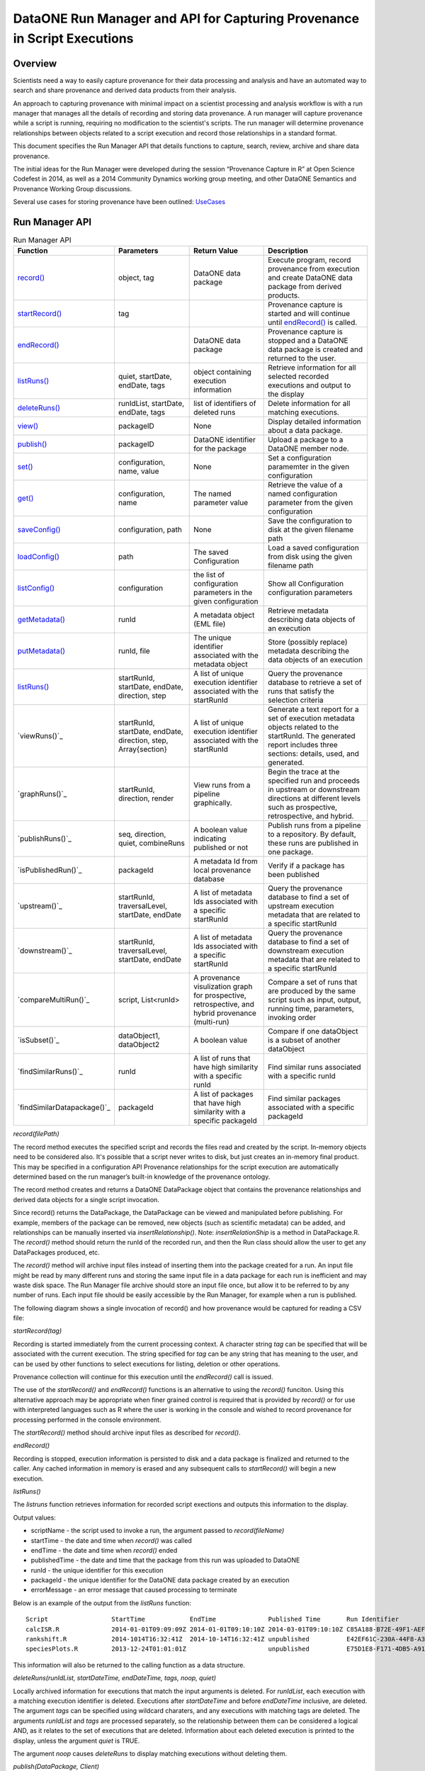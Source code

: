 
DataONE Run Manager and API for Capturing Provenance in Script Executions
=========================================================================

Overview
--------

Scientists need a way to easily capture provenance for their data processing and analysis and have 
an automated way to search and share provenance and derived data products from their analysis.

An approach to capturing provenance with minimal impact on a scientist processing and analysis workflow is with 
a run manager that manages all the details of recording and storing data provenance.  A run manager will
capture provenance while a script is running, requiring no modification to the scientist's scripts.  The run 
manager will determine provenance relationships between objects related to a script execution and record those 
relationships in a standard format.

This document specifies the Run Manager API that details functions to capture, search, review,
archive and share data provenance. 

The initial ideas for the Run Manager were developed during the session “Provenance Capture in R” at Open Science Codefest in 2014, 
as well as a 2014 Community Dynamics working group meeting, and other DataONE Semantics and Provenance Working Group discussions.

Several use cases for storing provenance have been outlined: UseCases_

.. _UseCases: https://github.com/DataONEorg/sem-prov-design/tree/master/docs/use-cases/provenance

Run Manager API
---------------

.. list-table:: Run Manager API
   :widths: 15 20 20 30
   :header-rows: 1

   * - Function
     - Parameters
     - Return Value
     - Description
   * - `record()`_
     - object, tag
     - DataONE data package
     - Execute program, record provenance from execution and create DataONE data package from derived products.
   * - `startRecord()`_
     - tag
     -
     - Provenance capture is started and will continue until `endRecord()`_ is called.
   * - `endRecord()`_
     -
     - DataONE data package
     - Provenance capture is stopped and a DataONE data package is created and returned to the user.
   * - `listRuns()`_
     - quiet, startDate, endDate, tags
     - object containing execution information
     - Retrieve information for all selected recorded executions and output to the display
   * - `deleteRuns()`_
     - runIdList, startDate, endDate, tags
     - list of identifiers of deleted runs
     - Delete information for all matching executions.
   * - `view()`_
     - packageID
     - None
     - Display detailed information about a data package.
   * - `publish()`_
     - packageID
     - DataONE identifier for the package
     - Upload a package to a DataONE member node.
   * - `set()`_
     - configuration, name, value
     - None
     - Set a configuration paramemter in the given configuration
   * - `get()`_
     - configuration, name
     - The named parameter value
     - Retrieve the value of a named configuration parameter from the given configuration
   * - `saveConfig()`_
     - configuration, path
     - None
     - Save the configuration to disk at the given filename path
   * - `loadConfig()`_
     - path
     - The saved Configuration
     - Load a saved configuration from disk using the given filename path
   * - `listConfig()`_
     - configuration
     - the list of configuration parameters in the given configuration
     - Show all Configuration configuration parameters
   * - `getMetadata()`_
     - runId
     - A metadata object (EML file)
     - Retrieve metadata describing data objects of an execution
   * - `putMetadata()`_
     - runId, file
     - The unique identifier associated with the metadata object
     - Store (possibly replace) metadata describing the data objects of an execution 
   * - `listRuns()`_
     - startRunId, startDate, endDate, direction, step
     - A list of unique execution identifier associated with the startRunId
     - Query the provenance database to retrieve a set of runs that satisfy the selection criteria	 
   * - `viewRuns()`_
     - startRunId, startDate, endDate, direction, step, Array{section}
     - A list of unique execution identifier associated with the startRunId
     - Generate a text report for a set of execution metadata objects related to the startRunId. The generated report includes three sections: details, used, and generated. 
   * - `graphRuns()`_
     - startRunId, direction, render
     - View runs from a pipeline graphically. 
     - Begin the trace at the specified run and proceeds in upstream or downstream directions at different levels such as prospective, retrospective, and hybrid.	  
   * - `publishRuns()`_
     - seq, direction, quiet, combineRuns
     - A boolean value indicating published or not
     - Publish runs from a pipeline to a repository. By default, these runs are published in one package.	
   * - `isPublishedRun()`_
     - packageId
     - A metadata Id from local provenance database
     - Verify if a package has been published 	
   * - `upstream()`_
     - startRunId, traversalLevel, startDate, endDate
     - A list of metadata Ids associated with a specific startRunId
     - Query the provenance database to find a set of upstream execution metadata that are related to a specific startRunId 	 
   * - `downstream()`_
     - startRunId, traversalLevel, startDate, endDate
     - A list of metadata Ids associated with a specific startRunId
     - Query the provenance database to find a set of downstream execution metadata that are related to a specific startRunId	 
   * - `compareMultiRun()`_
     - script, List<runId>
     - A provenance visulization graph for prospective, retrospective, and hybrid provenance (multi-run)
     - Compare a set of runs that are produced by the same script such as input, output, running time, parameters, invoking order	 	
   * - `isSubset()`_
     - dataObject1, dataObject2
     - A boolean value 
     - Compare if one dataObject is a subset of another dataObject	 
   * - `findSimilarRuns()`_
     - runId
     - A list of runs that have high similarity with a specific runId
     - Find similar runs associated with a specific runId
   * - `findSimilarDatapackage()`_
     - packageId
     - A list of packages that have high similarity with a specific packageId
     - Find similar packages associated with a specific packageId
	 	 	  	 	   	   
.. _`record()`:

*record(filePath)*

The record method executes the specified script and records the files read and created by the script. 
In-memory objects need to be considered also. It's possible that a script never writes to disk, but just
creates an in-memory final product. This may be specified in a configuration API
Provenance relationships for the script execution are automatically determined based on the run 
manager’s built-in knowledge of the provenance ontology.

The record method creates and returns a DataONE DataPackage object that contains the provenance relationships and derived data 
objects for a single script invocation. 

Since record() returns the DataPackage, the DataPackage can be viewed and manipulated before publishing. For example, 
members of the package can be removed, new objects (such as scientific metadata) can be added, and relationships can be manually inserted via *insertRelationship()*.
Note: *insertRelationShip* is a method in DataPackage.R.
The *record()* method should return the runId of the recorded run, and then the Run class should allow the user to get any DataPackages produced, etc.

The *record()* method will archive input files instead of inserting them into the package created for a run. An input file might be read by many
different runs and storing the same input file in a data package for each run is inefficient and may waste disk space. The Run Manager
file archive should store an input file once, but allow it to be referred to by any number of runs. Each input file should be easily
accessible by the Run Manager, for example when a run is published.

The following diagram shows a single invocation of record() and how provenance would be captured for reading a CSV file:

.. image:: ../use-cases/provenance/images/sequence-41.png

.. _`startRecord()`:

*startRecord(tag)*

Recording is started immediately from the current processing context. A character string *tag* can be specified that will be associated with the 
current execution. The string specified for *tag* can be any string that has meaning to the user, and can be used by other functions 
to select executions for listing, deletion or other operations.

Provenance collection will continue for this execution until the *endRecord()* call is issued.

The use of the *startRecord()* and *endRecord()* functions is an alternative to using the *record()* funciton. Using this alternative approach
may be appropriate when finer grained control is required that is provided by *record()* or for use with interpreted languages such as R where the user
is working in the console and wished to record provenance for processing performed in the console environment.

The *startRecord()* method should archive input files as described for *record()*.

.. _`endRecord()`:
  
*endRecord()*

Recording is stopped, execution information is persisted to disk and a data package is finalized and returned to the caller. Any cached information
in memory is erased and any subsequent calls to *startRecord()* will begin a new execution.

.. _`listRuns()`:
 
*listRuns()*

The *listruns* function retrieves information for recorded script exections 
and outputs this information
to the display.

Output values:

* scriptName - the script used to invoke a run, the argument passed to *record(fileName)*
* startTime - the date and time when *record()* was called
* endTime - the date and time when *record()* ended
* publishedTime - the date and time that the package from this run was uploaded to DataONE
* runId - the unique identifier for this execution
* packageId - the unique identifier for the DataONE data package created by an execution
* errorMessage - an error message that caused processing to terminate

Below is an example of the output from the *listRuns* function:

::

  Script                 StartTime            EndTime              Published Time       Run Identifier                       Package Identifier                   Error Message
  calcISR.R              2014-01-01T09:09:09Z 2014-01-01T09:10:10Z 2014-03-01T09:10:10Z C85A188-B72E-49F1-AEF4-7BFC24DA186B  948E4B78-F5B8-444D-85CD-D3453A9F06C5
  rankshift.R            2014-1014T16:32:41Z  2014-10-14T16:32:41Z unpublished          E42EF61C-230A-44F8-A33E-D69B6F4C13E9 C1713504-1005-4BD9-A935-C7BFDC670CEF 
  speciesPlots.R         2013-12-24T01:01:01Z                      unpublished          E75D1E8-F171-4DB5-A91E-F0A4082DBFCC  8452DD63-76DC-4BBD-9672-5C99A8F075AF file species-site1.csv not found

This information will also be returned to the calling function as a data structure.

.. _`deleteRuns()`:
 
*deleteRuns(runIdList, startDateTime, endDateTime, tags, noop, quiet)*

Locally archived information for executions that match the input arguments is deleted. For *runIdList*, each execution with
a matching execution identifier is deleted. Executions after *startDateTime* and before *endDateTime* 
inclusive, are deleted. The argument *tags* can be specified using wildcard charaters, and any executions
with matching tags are deleted. The arguments *runIdList* and *tags* are processed separately, so the
relationship between them can be considered a logical AND, as it relates to the set of executions that
are deleted. Information about each deleted execution is printed to the display, unless the argument
*quiet* is TRUE.

The argument *noop* causes *deleteRuns* to display matching executions without deleting them.

.. _`publish()`:

*publish(DataPackage, Client)*

The publish function will reserve DataONE identifiers for each member of the DataPackage using the 
DataONE REST API. The DataPackage that was initially created by *record()* will be recreated using these identifiers.

If the script execution used an existing DataONE object as an input (determined 
by looking for functions such as *getD1Object()* in R), then this object will not 
be aggregated in this DataPackage, but will still be referred to in provenance relationships, such as prov:used.

The complete DataPackage will be uploaded to a repository using the specified D1Client.
A configuration API will allow the scientist to set default properties like AccessPolicy, ReplicationPolicy, etc.

It may be useful for the publish() function to include a parameter for the ID format, such as a preferred DOI prefix.
Identifier creation will be configurable so the scientist have control over the format of the identifiers that they create.
  
.. _`view()`:

*view(packakeId)*

This function can be called after *record()* and before *publish()* as an easy way to preview a DataPackage 
before publishing. Warnings and other messages can be displayed, such as “Warning: There is no 
scientific metadata in this data package.” The output of view() initially be implemented text output, but it may 
be worth considering a GUI for viewing the DataPackage, such as with Shiny in R.

The *view()* outputs:

A list of members of the DataPackage
A list of the relationships between members in the DataPackage

The following is example output from the the view() function:

::

  Package identifer: 948E4B78-F5B8-444D-85CD-D3453A9F06C5
  This package was created by run: C85A188-B72E-49F1-AEF4-7BFC24DA186B
  
  Files created from this run:
  Name                            Size            Creation Date/time
  ------------------------------- --------------- ------------------
  Quercus_lobata-20131211.png     58K             2014-10-14T15:33:10Z
  resourceMap.rdf                 76K             2014-10-14T15:33:10Z


  Files used from DataONE:
  DataONE identifier              Member Node               Creation Date/time
  ------------------------------- ------------------------- ---------------------
  knb.6271.2                      knb.ecoinformatics.org    2013-01-10T08:09:10.Z

  Local data files used:
  Name                            Size            Creation Date/time
  ------------------------------- --------------- ------------------
  speciesCounts-20131211.csv      102K            2014-10-14T15:33:10Z

  DataPackage to be published to DataONE
  ======================================

  Provenance
  ----------
  Quercus_lobata.png              was generated by        plotSpecies.R
  plotSpecies.R                   used                    speciesCounts-20131211.csv
  plotSpecies.R                   was informed by         createPlot.R

  Name                            Size            Date/time created
  ---------------                 ---------       --------------------
  Quercus_lobata-20131211.png     58K             2014-10-14T15:33:10Z
  plotSpecies.R                   19K             2014-10-14T15:33:10Z
  speciesCounts-20131211.csv      102K            2014-10-14T15:33:10Z
  QL-dist-20131210.eml            220K            2014-09-20T10:10:00Z
  resourceMap.rdf                 76K             2014-10-14T15:33:10Z

.. _`set()`:

*set(configuration, name, value)*

The set method sets the value of the named parameter in the given Configuration. Parameters names can be any string, and the values may be any serializable type supported by R (when implemented in R) or Matlab (when implemented in Matlab).  A number of categories of configuration parameters are supported, including:

+---------------------------+--------------------------------+-----------------------------------+
| Configuration Category    |        Parameter               |          Description              |
+---------------------------+--------------------------------+-----------------------------------+
| Operating System          | account_name                   | The OS account username           |
| Configuration             |                                |                                   |
+---------------------------+--------------------------------+-----------------------------------+
| DataONE Configuration     | source_member_node_id          | The identifier of the DataONE     |
|                           |                                | Member Node server used as a read |
|                           |                                | only source to retrieve files.    |
|                           +--------------------------------+-----------------------------------+
|                           | target_member_node_id          | The identifier of the DataONE     |
|                           |                                | Member Node server used as a read |
|                           |                                | or write target for files.        |
|                           +--------------------------------+-----------------------------------+
|                           | coordinating_node_base_url     | The base URL of the DataONE       |
|                           |                                | Coordinating Node server.         |
|                           +--------------------------------+-----------------------------------+
|                           | format_id                      | The default object format         |
|                           |                                | identifier when creating system   |
|                           |                                | metadata and uploading files to a |
|                           |                                | Member Node. Defaults to          |
|                           |                                | application/octet-stream          |
|                           +--------------------------------+-----------------------------------+
|                           | submitter                      | The DataONE Subject DN string of  |
|                           |                                | account uploading the file to a   |
|                           |                                | Member Node.                      |
|                           +--------------------------------+-----------------------------------+
|                           | rights_holder                  | The DataONE Subject DN string of  |
|                           |                                | account with read, write, and     |
|                           |                                | changePermission permissions for  |
|                           |                                | the file being uploaded.          |
|                           +--------------------------------+-----------------------------------+
|                           | public_read_allowed            | Allow public read access to       |
|                           |                                | uploaded files. Defaults to true. |
|                           +--------------------------------+-----------------------------------+
|                           | replication_allowed            | Allow replication of files to     |
|                           |                                | preserve the integrity of the     |
|                           |                                | data file over time.              |
|                           +--------------------------------+-----------------------------------+
|                           | number_of_replicas             | The desired number of replicas of |
|                           |                                | each file uploaded to the DataONE |
|                           |                                | network.                          |
|                           +--------------------------------+-----------------------------------+
|                           | preferred_replica_node_list    | A comma-separated list of Member  |
|                           |                                | Node identifiers that are         |
|                           |                                | preferred for replica storage.    |
|                           +--------------------------------+-----------------------------------+
|                           | blocked_replica_node_list      | A comma-separated list of Member  |
|                           |                                | Node identifiers that are         |
|                           |                                | blocked from replica storage.     |
+---------------------------+--------------------------------+-----------------------------------+
| Identity Configuration    | orcid_identifier               | The researcher's ORCID identifier |
|                           |                                | from http://orcid.org. Identity   |
|                           |                                | information found via the ORCID   |
|                           |                                | API will populate or override     |
|                           |                                | other identity fields as          |
|                           |                                | appropriate.                      |
|                           +--------------------------------+-----------------------------------+
|                           | subject_dn                     | The researcher's DataONE Subject  |
|                           |                                | as a Distinguished Name string.   |
|                           |                                | If not set, defaults to the       |
|                           |                                | Subject DN found in the CILogon   |
|                           |                                | X509 certificate at the given     |
|                           |                                | certificate path.                 |
|                           +--------------------------------+-----------------------------------+
|                           | certificate_path               | The absolute file system path to  |
|                           |                                | the X509 certificate downloaded   |
|                           |                                | from https://cilogon.org. The path|
|                           |                                | includes the file name itself.    |
|                           +--------------------------------+-----------------------------------+
|                           | foaf_name                      | The Friend of a friend 'name'     |
|                           |                                | vocabulary term as defined at     |
|                           |                                | http://xmlns.com/foaf/spec/,      |
|                           |                                | typically the researchers given   |
|                           |                                | and family name together.         |
+---------------------------+--------------------------------+-----------------------------------+
| Provenance Capture        | provenance_storage_directory   | The directory used to store per   |
| Configuration             |                                | execution provenance information. |
|                           |                                | Defaults to '~/.d1/provenance'    |
|                           +--------------------------------+-----------------------------------+
|                           | capture_file_reads             | When set to true, provenance      |
|                           |                                | capture will be triggered when    |
|                           |                                | reading from files based on       |
|                           |                                | specific read commands in the     |
|                           |                                | scripting language. Default: true |
|                           +--------------------------------+-----------------------------------+
|                           | capture_file_writes            | When set to true, provenance      |
|                           |                                | capture will be triggered when    |
|                           |                                | writing to files based on         |
|                           |                                | specific write commands in the    |
|                           |                                | scripting language. Default: true |
|                           +--------------------------------+-----------------------------------+
|                           | capture_dataone_reads          | When set to true, provenance      |
|                           |                                | capture will be triggered when    |
|                           |                                | reading from DataONE MNRead.get() |
|                           |                                | API calls. Default: true          |
|                           +--------------------------------+-----------------------------------+
|                           | capture_dataone_writes         | When set to true, provenance      |
|                           |                                | capture will be triggered when    |
|                           |                                | writing with DataONE              |
|                           |                                | MNStorage.create() or             |
|                           |                                | MNStorage.update() API calls.     |
|                           |                                | Default: true                     |
|                           +--------------------------------+-----------------------------------+
|                           | capture_yesworkflow_comments   | When set to true, provenance      |
|                           |                                | capture will be triggered when    |
|                           |                                | encountering YesWorkflow inline   |
|                           |                                | comments. Default: true           |
|                           +--------------------------------+-----------------------------------+
|                           | package_metadata_template_path | The file path of a metadata       |
|                           |                                | template that is used to generate |
|                           |                                | package metadata for a run. The   |
|                           |                                | default is '~/.d1/or a run. The   |
|                           |                                | '~/.d1/package_metadata_template  |
|                           |                                | with a file extention appropriate |
|                           |                                | for the implementation.           |
+---------------------------+--------------------------------+-----------------------------------+

.. _`get()`:

*get(configuration, name)*

The get method retrieves the value of the named parameter in the given Configuration. Parameters names can be any string, many of which are listed in the categories above in the `set()`_ command.

.. _`saveConfig()`:

*saveConfig(configuration, path)*

Save all of the configuration parameters in the current Configuration to disk, given the path to a file. The
path defaults to ~/.d1/configuration.json.

.. _`loadConfig()`:

*loadConfig(path)*

Load all of the configuration parameters from a saved Configuration on disk from the given path. Returns the
Configuration object. The path defaults to ~/.d1/configuration.json.

.. _`listConfig()`:

*listConfig()*

List all of the configuration parameters from the loaded configuration as structured object, depending on the script language.

.. _`getMetadata()`:

*getMetadata(runId, seq)*

Retrieve the metadata object for the specified run so that it can be inspected and manually edited if desired. The run identifier
or sequence identifier for the run can be specified, and the metadata object for the corresponding run will be retrieved. This
assumes that only one metadata object will be maintained for a run by run manager, and that run manager knows which object
is the metadata object for a run.

.. _`putMetadata()`:

*putMetadata(runId, seq, file)*

Replace the metadata object for the specified run, specifying the run either with the run identifier, or the sequence number
for the run.

Run Manager Provenance Capture
------------------------------

The run manager overloads functions that read input and write output in 
order to capture the objects that are used and 
generated by the script execution. For example, when a script reads in a .csv file, the 
run manager can infer the triple “script execution -> prov:used -> .csv file”. 

The following provenance relationshps will be recorded:

- wasGeneratedBy
  
  When an output is created by the script execution, the run manager can infer that the ouput “prov:wasGeneratedBy” the script execution.
  
  Detection: The run manager will overload R functions such as write.csv and createD1Object() to capture the data file the script execution generates.
- used
  
  When the script execution reads input data, it can infer that the script execution “prov:used” the input data.
  
  Detection: The run manager will overload R functions such as getD1Object() and read.csv().
- wasDerivedFrom
  
  After the “prov:wasGeneratedBy”  and “prov:used” relationships are created, we can infer that a data object 
  generated by this script execution “prov:wasDerivedFrom” the inputs the script “prov:used”
- wasInformedBy
  
  When the script initially executed by record() invokes another script, the run manager can infer 
  that the initial execution  “prov:wasInformedBy” the other script execution it triggered.
  
  Detection: The run manager will overload the R function source().

Generating and Modifying Data Object Metadata  
---------------------------------------------

.. _EMLpackage: https://github.com/ropensci/EML

.. _XMLSpy: http://www.altova.com/xmlspy.html

.. _Oxygen: http://www.oxygenxml.com

.. _EML: https://knb.ecoinformatics.org/#external//emlparser/docs/eml-2.1.1/index.html

The Run Manager assists in the preparation of metadata that describe the objects associated with
an execution by using an investigator specified template that is
combined with values derived from the execution. 
The metadata generated by this process will be in the format specified by the Ecological Metadata Language
and will include these EML_ elements:

- title
- creator
- abstract
- contact
- publication date
- method description
- spatial coverage
- temporal coverage
- otherEntity 
	- an otherEntity element will be added for each file generated by a run
	- During the publish() call, the otherEntity/physical/distribution/online/url element value will be updated with the 
          URL for object being published using the specified membernode, provided that this element exists in the EML at
          the time publish() is run, and that a value has not already been entered for this element.
	- The entityName element value will be filed in with the filename of the object.

The location of the
template is set with the DataONE Session Configuration parameter *package_metadata_template_path*. If the 
investigator has not set this parameter then a default template will be used. 

The initial metadata object is created during the record() function, after which it will be 
available to be retrieved from the Run Manager cache. 
The function *getMetadata()* can then be used to retrieve the metadata object for a specified run.

The metadata can then be reviewed by the investigator for correctness, then manually edited and updated 
with additional or more detailed information using tools such as the EMLpackage_
from rOpenSci (for the R implementation of Run Manager) or an XML editor such as 
XMLSpy_ or Oxygen_. 

Once manual editing is completed for the metdata it can be reinserted into the Run Manager cache using
the *putMetadata()* function. 

This metadata will then be included with any data package that is assembled from a recorded execution, for example
when a package is prepared and uploaded to DataONE.

